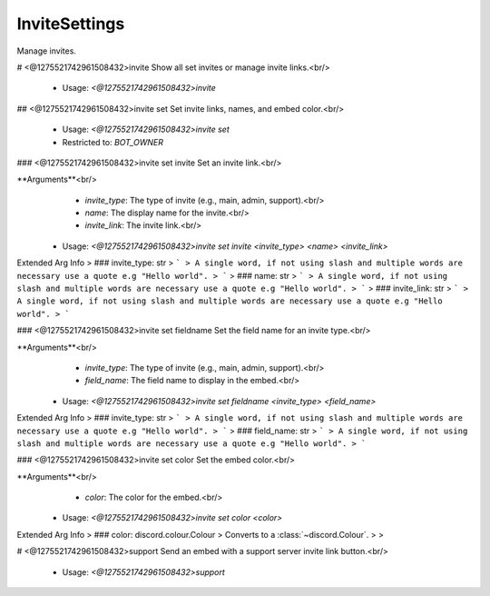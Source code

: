 InviteSettings
==============

Manage invites.

# <@1275521742961508432>invite
Show all set invites or manage invite links.<br/>
 - Usage: `<@1275521742961508432>invite`


## <@1275521742961508432>invite set
Set invite links, names, and embed color.<br/>
 - Usage: `<@1275521742961508432>invite set`
 - Restricted to: `BOT_OWNER`


### <@1275521742961508432>invite set invite
Set an invite link.<br/>

**Arguments**<br/>
    - `invite_type`: The type of invite (e.g., main, admin, support).<br/>
    - `name`: The display name for the invite.<br/>
    - `invite_link`: The invite link.<br/>
 - Usage: `<@1275521742961508432>invite set invite <invite_type> <name> <invite_link>`
Extended Arg Info
> ### invite_type: str
> ```
> A single word, if not using slash and multiple words are necessary use a quote e.g "Hello world".
> ```
> ### name: str
> ```
> A single word, if not using slash and multiple words are necessary use a quote e.g "Hello world".
> ```
> ### invite_link: str
> ```
> A single word, if not using slash and multiple words are necessary use a quote e.g "Hello world".
> ```


### <@1275521742961508432>invite set fieldname
Set the field name for an invite type.<br/>

**Arguments**<br/>
    - `invite_type`: The type of invite (e.g., main, admin, support).<br/>
    - `field_name`: The field name to display in the embed.<br/>
 - Usage: `<@1275521742961508432>invite set fieldname <invite_type> <field_name>`
Extended Arg Info
> ### invite_type: str
> ```
> A single word, if not using slash and multiple words are necessary use a quote e.g "Hello world".
> ```
> ### field_name: str
> ```
> A single word, if not using slash and multiple words are necessary use a quote e.g "Hello world".
> ```


### <@1275521742961508432>invite set color
Set the embed color.<br/>

**Arguments**<br/>
    - `color`: The color for the embed.<br/>
 - Usage: `<@1275521742961508432>invite set color <color>`
Extended Arg Info
> ### color: discord.colour.Colour
> Converts to a :class:`~discord.Colour`.
> 
>     


# <@1275521742961508432>support
Send an embed with a support server invite link button.<br/>
 - Usage: `<@1275521742961508432>support`



